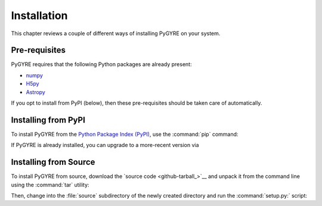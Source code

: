 .. _install:

************
Installation
************

This chapter reviews a couple of different ways of installing PyGYRE
on your system.

Pre-requisites
==============

PyGYRE requires that the following Python packages are already present:

* `numpy <https://numpy.org/>`__
* `H5py <https://www.h5py.org/>`__
* `Astropy <https://www.astropy.org/>`__

If you opt to install from PyPI (below), then these pre-requisites
should be taken care of automatically.


Installing from PyPI
====================

To install PyGYRE from the `Python Package Index (PyPI)
<https://pypi.org/>`__, use the :command:`pip` command:

.. prompt:: bash

   pip install pygyre

If PyGYRE is already installed, you can upgrade to a more-recent
version via

.. prompt:: bash

   pip install --upgrade pygyre

Installing from Source
======================

To install PyGYRE from source, download the `source code
<github-tarball_>`__ and unpack it from the command line using the
:command:`tar` utility:

.. prompt:: bash
   :substitutions:

   tar xf pygyre-|release|.tar.gz

Then, change into the :file:`source` subdirectory of the newly created
directory and run the :command:`setup.py:` script:

.. prompt:: bash
   :substitutions:

   cd pygyre-|release|/source
   python setup.py install
   


	 



